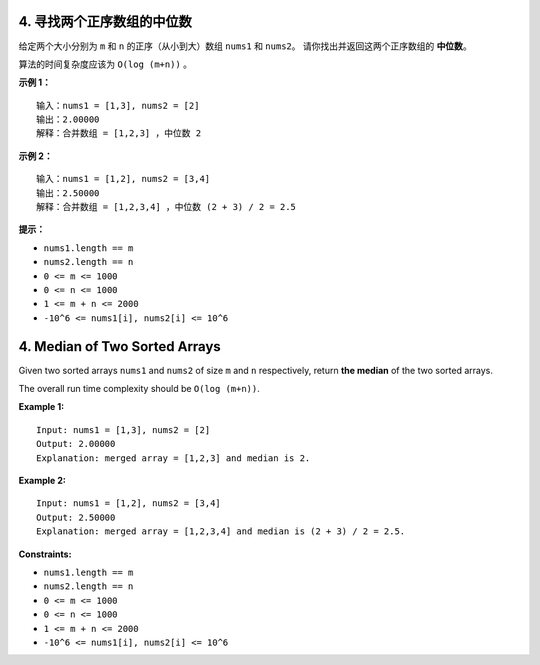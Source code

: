 ###############################################################################
4. 寻找两个正序数组的中位数
###############################################################################
..
    # with overline, for parts
    * with overline, for chapters
    =, for sections
    -, for subsections
    ^, for subsubsections
    ", for paragraphs

给定两个大小分别为 ``m`` 和 ``n`` 的正序（从小到大）数组 ``nums1`` 和 ``nums2``\
。 请你找出并返回这两个正序数组的 **中位数**。

算法的时间复杂度应该为 ``O(log (m+n))`` 。

**示例 1：**

::

    输入：nums1 = [1,3], nums2 = [2]
    输出：2.00000
    解释：合并数组 = [1,2,3] ，中位数 2

**示例 2：**

::

    输入：nums1 = [1,2], nums2 = [3,4]
    输出：2.50000
    解释：合并数组 = [1,2,3,4] ，中位数 (2 + 3) / 2 = 2.5

**提示：**

- ``nums1.length == m``
- ``nums2.length == n``
- ``0 <= m <= 1000``
- ``0 <= n <= 1000``
- ``1 <= m + n <= 2000``
- ``-10^6 <= nums1[i], nums2[i] <= 10^6``


###############################################################################
4. Median of Two Sorted Arrays
###############################################################################

Given two sorted arrays ``nums1`` and ``nums2`` of size ``m`` and ``n`` \
respectively, return **the median** of the two sorted arrays.

The overall run time complexity should be ``O(log (m+n))``.

 

**Example 1:**

::

    Input: nums1 = [1,3], nums2 = [2]
    Output: 2.00000
    Explanation: merged array = [1,2,3] and median is 2.


**Example 2:**

::

    Input: nums1 = [1,2], nums2 = [3,4]
    Output: 2.50000
    Explanation: merged array = [1,2,3,4] and median is (2 + 3) / 2 = 2.5.


**Constraints:**

- ``nums1.length == m``
- ``nums2.length == n``
- ``0 <= m <= 1000``
- ``0 <= n <= 1000``
- ``1 <= m + n <= 2000``
- ``-10^6 <= nums1[i], nums2[i] <= 10^6``
